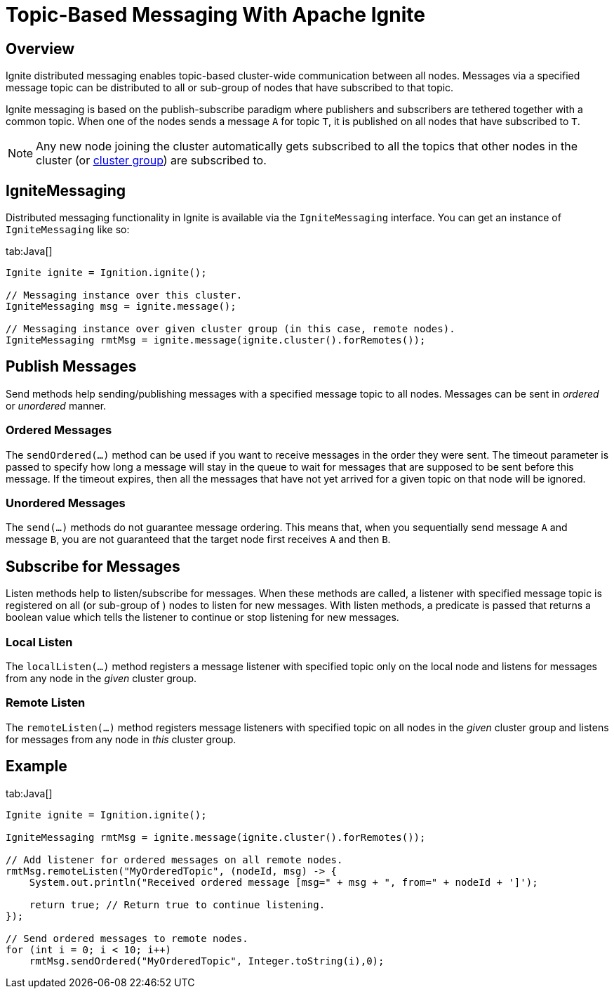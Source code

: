 = Topic-Based Messaging With Apache Ignite

== Overview

Ignite distributed messaging enables topic-based cluster-wide communication between all nodes. Messages via a specified
message topic can be distributed to all or sub-group of nodes that have subscribed to that topic.

Ignite messaging is based on the publish-subscribe paradigm where publishers and subscribers are tethered together with
a common topic. When one of the nodes sends a message `A` for topic `T`, it is published on all nodes that have subscribed to `T`.

[NOTE]
====
[discrete]
Any new node joining the cluster automatically gets subscribed to all the topics that other nodes in the cluster
(or link:distributed-computing/cluster-groups[cluster group]) are subscribed to.
====

== IgniteMessaging

Distributed messaging functionality in Ignite is available via the `IgniteMessaging` interface. You can get an instance
of `IgniteMessaging` like so:

[tabs]
--
tab:Java[]
[source, java]
----
Ignite ignite = Ignition.ignite();

// Messaging instance over this cluster.
IgniteMessaging msg = ignite.message();

// Messaging instance over given cluster group (in this case, remote nodes).
IgniteMessaging rmtMsg = ignite.message(ignite.cluster().forRemotes());
----
--

== Publish Messages

Send methods help sending/publishing messages with a specified message topic to all nodes. Messages can be sent
in _ordered_ or _unordered_ manner.

=== Ordered Messages

The `sendOrdered(...)` method can be used if you want to receive messages in the order they were sent. The timeout parameter
is passed to specify how long a message will stay in the queue to wait for messages that are supposed to be sent before
this message. If the timeout expires, then all the messages that have not yet arrived for a given topic on that node will be ignored.

=== Unordered Messages

The `send(...)` methods do not guarantee message ordering. This means that, when you sequentially send message `A` and
message `B`, you are not guaranteed that the target node first receives `A` and then `B`.

== Subscribe for Messages

Listen methods help to listen/subscribe for messages. When these methods are called, a listener with specified message
topic is registered on  all (or sub-group of ) nodes to listen for new messages. With listen methods, a predicate is
passed that returns a boolean value which tells the listener to continue or stop listening for new messages.

=== Local Listen

The `localListen(...)` method registers a message listener with specified topic only on the local node and listens for
messages from any node in the _given_ cluster group.

=== Remote Listen

The `remoteListen(...)` method registers message listeners with specified topic on all nodes in the _given_ cluster group
and listens for messages from any node in _this_ cluster group.

== Example

[tabs]
--
tab:Java[]
[source, java]
----
Ignite ignite = Ignition.ignite();

IgniteMessaging rmtMsg = ignite.message(ignite.cluster().forRemotes());

// Add listener for ordered messages on all remote nodes.
rmtMsg.remoteListen("MyOrderedTopic", (nodeId, msg) -> {
    System.out.println("Received ordered message [msg=" + msg + ", from=" + nodeId + ']');

    return true; // Return true to continue listening.
});

// Send ordered messages to remote nodes.
for (int i = 0; i < 10; i++)
    rmtMsg.sendOrdered("MyOrderedTopic", Integer.toString(i),0);
----
--
